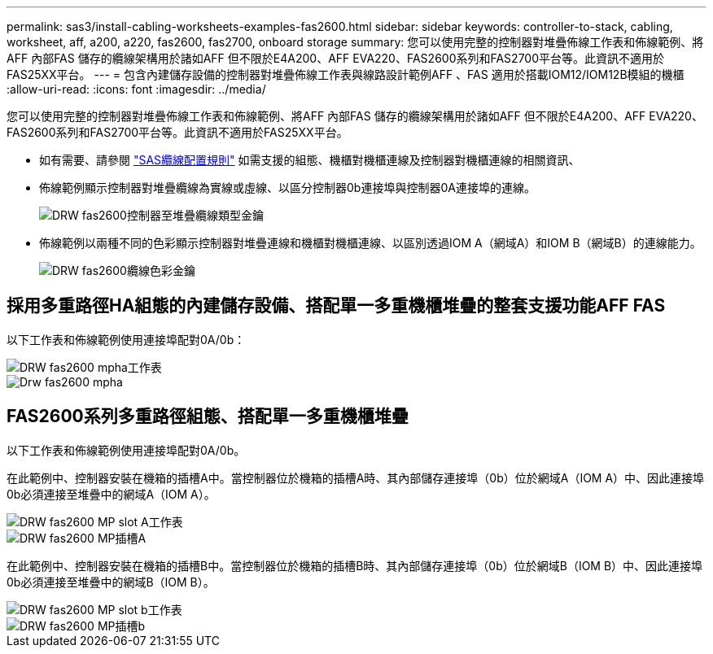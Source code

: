 ---
permalink: sas3/install-cabling-worksheets-examples-fas2600.html 
sidebar: sidebar 
keywords: controller-to-stack, cabling, worksheet, aff, a200, a220, fas2600, fas2700, onboard storage 
summary: 您可以使用完整的控制器對堆疊佈線工作表和佈線範例、將AFF 內部FAS 儲存的纜線架構用於諸如AFF 但不限於E4A200、AFF EVA220、FAS2600系列和FAS2700平台等。此資訊不適用於FAS25XX平台。 
---
= 包含內建儲存設備的控制器對堆疊佈線工作表與線路設計範例AFF 、FAS 適用於搭載IOM12/IOM12B模組的機櫃
:allow-uri-read: 
:icons: font
:imagesdir: ../media/


[role="lead"]
您可以使用完整的控制器對堆疊佈線工作表和佈線範例、將AFF 內部FAS 儲存的纜線架構用於諸如AFF 但不限於E4A200、AFF EVA220、FAS2600系列和FAS2700平台等。此資訊不適用於FAS25XX平台。

* 如有需要、請參閱 link:install-cabling-rules.html["SAS纜線配置規則"] 如需支援的組態、機櫃對機櫃連線及控制器對機櫃連線的相關資訊、
* 佈線範例顯示控制器對堆疊纜線為實線或虛線、以區分控制器0b連接埠與控制器0A連接埠的連線。
+
image::../media/drw_fas2600_controller_to_stack_cable_type_key.png[DRW fas2600控制器至堆疊纜線類型金鑰]

* 佈線範例以兩種不同的色彩顯示控制器對堆疊連線和機櫃對機櫃連線、以區別透過IOM A（網域A）和IOM B（網域B）的連線能力。
+
image::../media/drw_fas2600_cable_color_key.png[DRW fas2600纜線色彩金鑰]





== 採用多重路徑HA組態的內建儲存設備、搭配單一多重機櫃堆疊的整套支援功能AFF FAS

以下工作表和佈線範例使用連接埠配對0A/0b：

image::../media/drw_fas2600_mpha_worksheet.png[DRW fas2600 mpha工作表]

image::../media/drw_fas2600_mpha.png[Drw fas2600 mpha]



== FAS2600系列多重路徑組態、搭配單一多重機櫃堆疊

以下工作表和佈線範例使用連接埠配對0A/0b。

在此範例中、控制器安裝在機箱的插槽A中。當控制器位於機箱的插槽A時、其內部儲存連接埠（0b）位於網域A（IOM A）中、因此連接埠0b必須連接至堆疊中的網域A（IOM A）。

image::../media/drw_fas2600_mp_slot_a_worksheet.png[DRW fas2600 MP slot A工作表]

image::../media/drw_fas2600_mp_slot_a.png[DRW fas2600 MP插槽A]

在此範例中、控制器安裝在機箱的插槽B中。當控制器位於機箱的插槽B時、其內部儲存連接埠（0b）位於網域B（IOM B）中、因此連接埠0b必須連接至堆疊中的網域B（IOM B）。

image::../media/drw_fas2600_mp_slot_b_worksheet.png[DRW fas2600 MP slot b工作表]

image::../media/drw_fas2600_mp_slot_b.png[DRW fas2600 MP插槽b]
